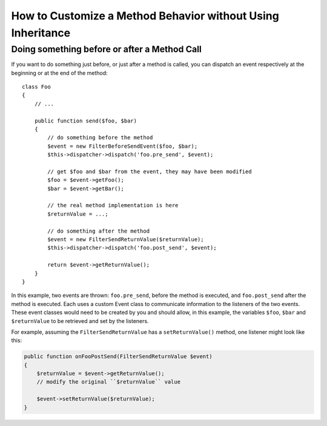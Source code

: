 .. index::
   single: EventDispatcher

How to Customize a Method Behavior without Using Inheritance
============================================================

Doing something before or after a Method Call
---------------------------------------------

If you want to do something just before, or just after a method is called, you
can dispatch an event respectively at the beginning or at the end of the
method::

    class Foo
    {
        // ...

        public function send($foo, $bar)
        {
            // do something before the method
            $event = new FilterBeforeSendEvent($foo, $bar);
            $this->dispatcher->dispatch('foo.pre_send', $event);

            // get $foo and $bar from the event, they may have been modified
            $foo = $event->getFoo();
            $bar = $event->getBar();

            // the real method implementation is here
            $returnValue = ...;

            // do something after the method
            $event = new FilterSendReturnValue($returnValue);
            $this->dispatcher->dispatch('foo.post_send', $event);

            return $event->getReturnValue();
        }
    }

In this example, two events are thrown: ``foo.pre_send``, before the method is
executed, and ``foo.post_send`` after the method is executed. Each uses a
custom Event class to communicate information to the listeners of the two
events. These event classes would need to be created by you and should allow,
in this example, the variables ``$foo``, ``$bar`` and ``$returnValue`` to be retrieved
and set by the listeners.

For example, assuming the ``FilterSendReturnValue`` has a ``setReturnValue()``
method, one listener might look like this:

.. code-block:: php

    public function onFooPostSend(FilterSendReturnValue $event)
    {
        $returnValue = $event->getReturnValue();
        // modify the original ``$returnValue`` value

        $event->setReturnValue($returnValue);
    }
